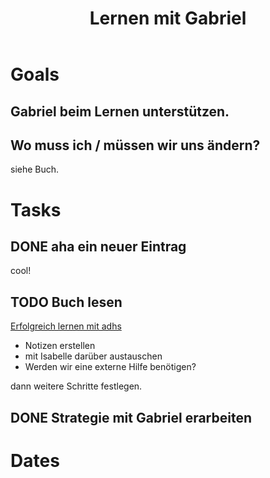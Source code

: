 :PROPERTIES:
:ID:       75c775b6-2081-4432-acac-3d49c5dd9387
:END:
#+title: Lernen mit Gabriel
#+category: Lernen mit Gabriel
#+filetags: Project
* Goals

** Gabriel beim Lernen unterstützen.

** Wo muss ich / müssen wir uns ändern?
siehe Buch.

* Tasks
** DONE aha ein neuer Eintrag
CLOSED: [2022-09-17 Sa 20:05]
:LOGBOOK:
- State "DONE"       from "TODO"       [2022-09-17 Sa 20:05]
:END:
cool!

** TODO Buch lesen

[[id:2b25440b-be69-408a-ac22-3d1f6b8eb8c0][Erfolgreich lernen mit adhs]]

- Notizen erstellen
- mit Isabelle darüber austauschen
- Werden wir eine externe Hilfe benötigen?

dann weitere Schritte festlegen.

** DONE Strategie mit Gabriel erarbeiten
CLOSED: [2022-09-17 Sa 20:05]
:LOGBOOK:
- State "DONE"       from "TODO"       [2022-09-17 Sa 20:05]
:END:

* Dates
